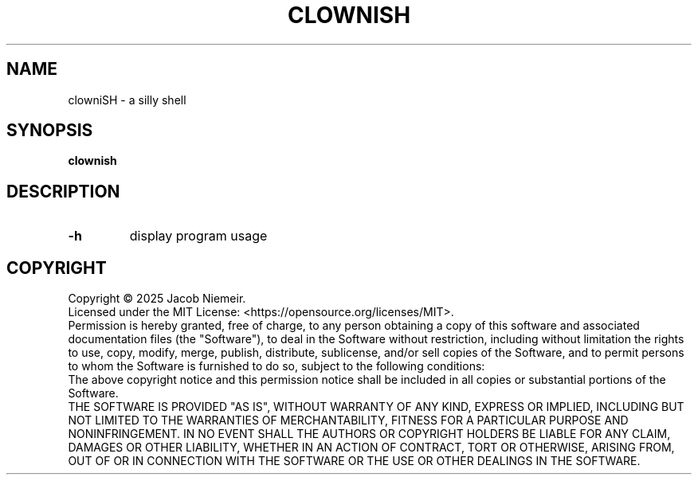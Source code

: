 .TH CLOWNISH "1" "June 2025" "Jacob Niemeir" "User Commands"
.SH NAME
clowniSH \- a silly shell
.SH SYNOPSIS
.B clownish 

.SH DESCRIPTION
.TP
\fB\-h\fR 
display program usage

.SH COPYRIGHT
Copyright \(co 2025 Jacob Niemeir.
.br
Licensed under the MIT License: <https://opensource.org/licenses/MIT>.
.br
Permission is hereby granted, free of charge, to any person obtaining a copy of this software and associated documentation files (the "Software"), to deal in the Software without restriction, including without limitation the rights to use, copy, modify, merge, publish, distribute, sublicense, and/or sell copies of the Software, and to permit persons to whom the Software is furnished to do so, subject to the following conditions:
.br
The above copyright notice and this permission notice shall be included in all copies or substantial portions of the Software.
.br
THE SOFTWARE IS PROVIDED "AS IS", WITHOUT WARRANTY OF ANY KIND, EXPRESS OR IMPLIED, INCLUDING BUT NOT LIMITED TO THE WARRANTIES OF MERCHANTABILITY, FITNESS FOR A PARTICULAR PURPOSE AND NONINFRINGEMENT. IN NO EVENT SHALL THE AUTHORS OR COPYRIGHT HOLDERS BE LIABLE FOR ANY CLAIM, DAMAGES OR OTHER LIABILITY, WHETHER IN AN ACTION OF CONTRACT, TORT OR OTHERWISE, ARISING FROM, OUT OF OR IN CONNECTION WITH THE SOFTWARE OR THE USE OR OTHER DEALINGS IN THE SOFTWARE.
